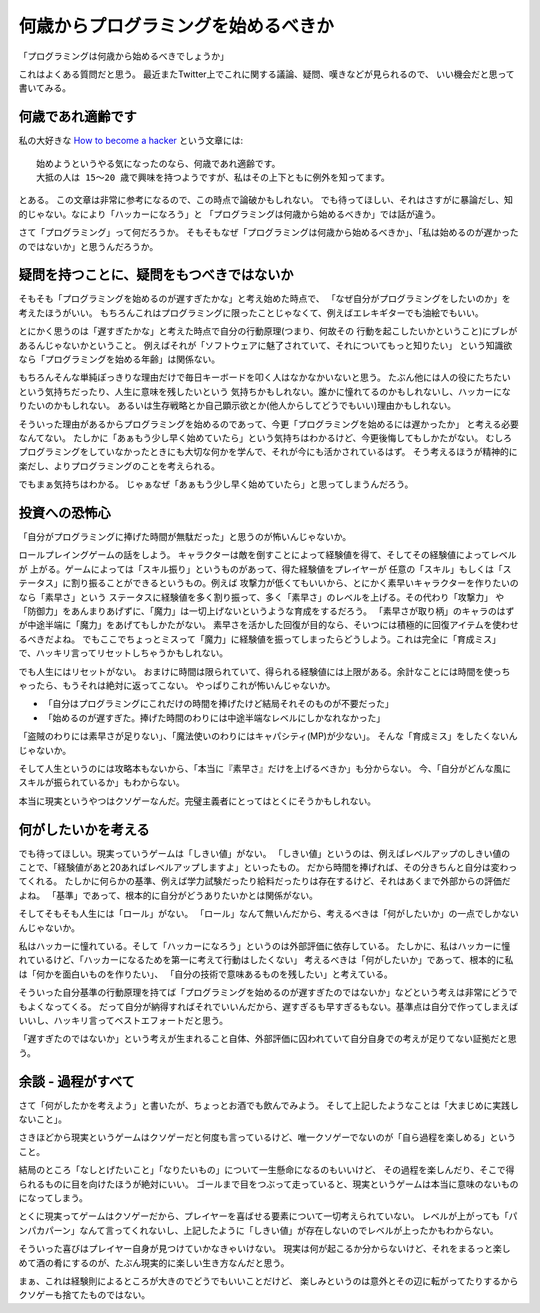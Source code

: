 何歳からプログラミングを始めるべきか
=======================================
「プログラミングは何歳から始めるべきでしょうか」

これはよくある質問だと思う。
最近またTwitter上でこれに関する議論、疑問、嘆きなどが見られるので、
いい機会だと思って書いてみる。

何歳であれ適齢です
------------------
私の大好きな `How to become a hacker <http://cruel.org/freeware/hacker.html>`_ という文章には::

    始めようというやる気になったのなら、何歳であれ適齢です。
    大抵の人は 15～20 歳で興味を持つようですが、私はその上下ともに例外を知ってます。

とある。
この文章は非常に参考になるので、この時点で論破かもしれない。
でも待ってほしい、それはさすがに暴論だし、知的じゃない。なにより「ハッカーになろう」と
「プログラミングは何歳から始めるべきか」では話が違う。

さて「プログラミング」って何だろうか。
そもそもなぜ「プログラミングは何歳から始めるべきか」、「私は始めるのが遅かったのではないか」と思うんだろうか。

疑問を持つことに、疑問をもつべきではないか
------------------------------------------
そもそも「プログラミングを始めるのが遅すぎたかな」と考え始めた時点で、
「なぜ自分がプログラミングをしたいのか」を考えたほうがいい。
もちろんこれはプログラミングに限ったことじゃなくて、例えばエレキギターでも油絵でもいい。

とにかく思うのは「遅すぎたかな」と考えた時点で自分の行動原理(つまり、何故その
行動を起こしたいかということ)にブレがあるんじゃないかということ。
例えばそれが「ソフトウェアに魅了されていて、それについてもっと知りたい」
という知識欲なら「プログラミングを始める年齢」は関係ない。

もちろんそんな単純ぽっきりな理由だけで毎日キーボードを叩く人はなかなかいないと思う。
たぶん他には人の役にたちたいという気持ちだったり、人生に意味を残したいという
気持ちかもしれない。誰かに憧れてるのかもしれないし、ハッカーになりたいのかもしれない。
あるいは生存戦略とか自己顕示欲とか(他人からしてどうでもいい)理由かもしれない。

そういった理由があるからプログラミングを始めるのであって、今更「プログラミングを始めるには遅かったか」
と考える必要なんてない。
たしかに「あぁもう少し早く始めていたら」という気持ちはわかるけど、今更後悔してもしかたがない。
むしろプログラミングをしていなかったときにも大切な何かを学んで、それが今にも活かされているはず。
そう考えるほうが精神的に楽だし、よりプログラミングのことを考えられる。

でもまぁ気持ちはわかる。
じゃぁなぜ「あぁもう少し早く始めていたら」と思ってしまうんだろう。

投資への恐怖心
---------------
「自分がプログラミングに捧げた時間が無駄だった」と思うのが怖いんじゃないか。

ロールプレイングゲームの話をしよう。
キャラクターは敵を倒すことによって経験値を得て、そしてその経験値によってレベルが
上がる。ゲームによっては「スキル振り」というものがあって、得た経験値をプレイヤーが
任意の「スキル」もしくは「ステータス」に割り振ることができるというもの。例えば
攻撃力が低くてもいいから、とにかく素早いキャラクターを作りたいのなら「素早さ」という
ステータスに経験値を多く割り振って、多く「素早さ」のレベルを上げる。その代わり「攻撃力」
や「防御力」をあんまりあげずに、「魔力」は一切上げないというような育成をするだろう。
「素早さが取り柄」のキャラのはずが中途半端に「魔力」をあげてもしかたがない。
素早さを活かした回復が目的なら、そいつには積極的に回復アイテムを使わせるべきだよね。
でもここでちょっとミスって「魔力」に経験値を振ってしまったらどうしよう。これは完全に「育成ミス」
で、ハッキリ言ってリセットしちゃうかもしれない。

でも人生にはリセットがない。
おまけに時間は限られていて、得られる経験値には上限がある。余計なことには時間を使っちゃったら、もうそれは絶対に返ってこない。
やっぱりこれが怖いんじゃないか。

* 「自分はプログラミングにこれだけの時間を捧げたけど結局それそのものが不要だった」
* 「始めるのが遅すぎた。捧げた時間のわりには中途半端なレベルにしかなれなかった」

「盗賊のわりには素早さが足りない」、「魔法使いのわりにはキャパシティ(MP)が少ない」。
そんな「育成ミス」をしたくないんじゃないか。

そして人生というのには攻略本もないから、「本当に『素早さ』だけを上げるべきか」も分からない。
今、「自分がどんな風にスキルが振られているか」もわからない。

本当に現実というやつはクソゲーなんだ。完璧主義者にとってはとくにそうかもしれない。

何がしたいかを考える
---------------------
でも待ってほしい。現実っていうゲームは「しきい値」がない。
「しきい値」というのは、例えばレベルアップのしきい値のことで、「経験値があと20あればレベルアップしますよ」といったもの。
だから時間を捧げれば、その分きちんと自分は変わってくれる。
たしかに何らかの基準、例えば学力試験だったり給料だったりは存在するけど、それはあくまで外部からの評価だよね。
「基準」であって、根本的に自分がどうありたいかとは関係がない。

そしてそもそも人生には「ロール」がない。
「ロール」なんて無いんだから、考えるべきは「何がしたいか」の一点でしかないんじゃないか。

私はハッカーに憧れている。そして「ハッカーになろう」というのは外部評価に依存している。
たしかに、私はハッカーに憧れているけど、「ハッカーになるためを第一に考えて行動はしたくない」
考えるべきは「何がしたいか」であって、根本的に私は「何かを面白いものを作りたい」、
「自分の技術で意味あるものを残したい」と考えている。

そういった自分基準の行動原理を持てば「プログラミングを始めるのが遅すぎたのではないか」などという考えは非常にどうでもよくなってくる。
だって自分が納得すればそれでいいんだから、遅すぎるも早すぎるもない。基準点は自分で作ってしまえばいいし、ハッキリ言ってベストエフォートだと思う。

「遅すぎたのではないか」という考えが生まれること自体、外部評価に囚われていて自分自身での考えが足りてない証拠だと思う。

余談 - 過程がすべて
--------------------
さて「何がしたかを考えよう」と書いたが、ちょっとお酒でも飲んでみよう。
そして上記したようなことは「大まじめに実践しないこと」。

さきほどから現実というゲームはクソゲーだと何度も言っているけど、唯一クソゲーでないのが「自ら過程を楽しめる」ということ。

結局のところ「なしとげたいこと」「なりたいもの」について一生懸命になるのもいいけど、
その過程を楽しんだり、そこで得られるものに目を向けたほうが絶対にいい。
ゴールまで目をつぶって走っていると、現実というゲームは本当に意味のないものになってしまう。

とくに現実ってゲームはクソゲーだから、プレイヤーを喜ばせる要素について一切考えられていない。
レベルが上がっても「パンパカパーン」なんて言ってくれないし、上記したように「しきい値」が存在しないのでレベルが上ったかもわからない。

そういった喜びはプレイヤー自身が見つけていかなきゃいけない。
現実は何が起こるか分からないけど、それをまるっと楽しめて酒の肴にするのが、たぶん現実的に楽しい生き方なんだと思う。

まぁ、これは経験則によるところが大きのでどうでもいいことだけど、
楽しみというのは意外とその辺に転がってたりするからクソゲーも捨てたものではない。

.. author:: default
.. categories:: none
.. tags:: misc,programming
.. comments::
